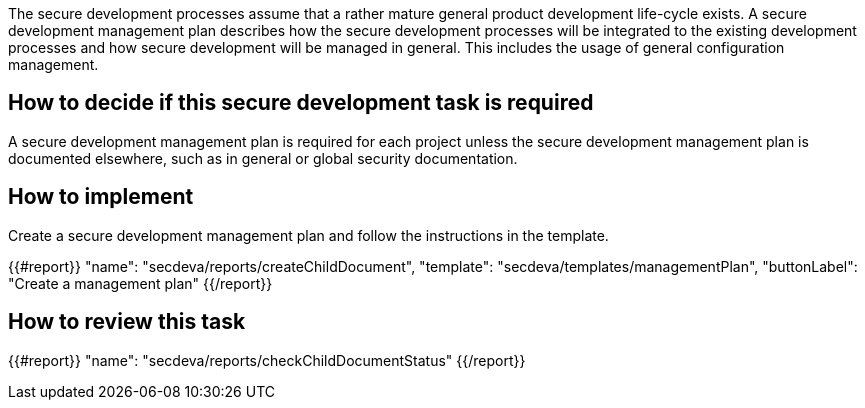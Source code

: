 The secure development processes assume that a rather mature general product development life-cycle exists. A secure development management plan describes how the secure development processes will be integrated to the existing development processes and how secure development will be managed in general. This includes the usage of general configuration management.

== How to decide if this secure development task is required

A secure development management plan is required for each project unless the secure development management plan is documented elsewhere, such as in general or global security documentation.

== How to implement

Create a secure development management plan and follow the instructions in the template.

{{#report}}
  "name": "secdeva/reports/createChildDocument",
  "template": "secdeva/templates/managementPlan",
  "buttonLabel": "Create a management plan"
{{/report}}

== How to review this task

{{#report}}
  "name": "secdeva/reports/checkChildDocumentStatus"
{{/report}}

